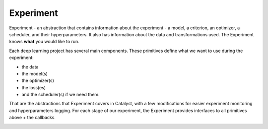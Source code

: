 Experiment
==============================================================================

Experiment - an abstraction that contains information about the experiment
- a model, a criterion, an optimizer, a scheduler, and their hyperparameters.
It also has information about the data and transformations used.
The Experiment knows **what** you would like to run.

Each deep learning project has several main components.
These primitives define what we want to use during the experiment:

- the data
- the model(s)
- the optimizer(s)
- the loss(es)
- and the scheduler(s) if we need them.

That are the abstractions that Experiment covers in Catalyst,
with a few modifications for easier experiment monitoring
and hyperparameters logging. For each stage of our experiment,
the Experiment provides interfaces to all primitives above + the callbacks.

.. image:: https://raw.githubusercontent.com/catalyst-team/catalyst-pics/master/third_party_pics/catalyst102-experiment.png
    :alt: Experiment